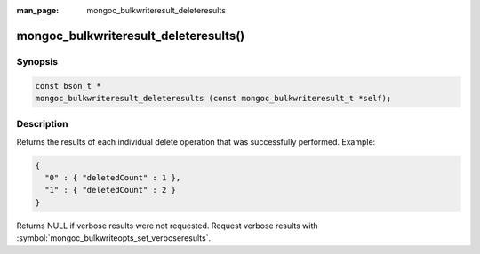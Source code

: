 :man_page: mongoc_bulkwriteresult_deleteresults

mongoc_bulkwriteresult_deleteresults()
======================================

Synopsis
--------

.. code-block:: c

   const bson_t *
   mongoc_bulkwriteresult_deleteresults (const mongoc_bulkwriteresult_t *self);

Description
-----------

Returns the results of each individual delete operation that was successfully performed. Example:

.. code:: json

   {
     "0" : { "deletedCount" : 1 },
     "1" : { "deletedCount" : 2 }
   }

Returns NULL if verbose results were not requested. Request verbose results with
:symbol:`mongoc_bulkwriteopts_set_verboseresults`.
